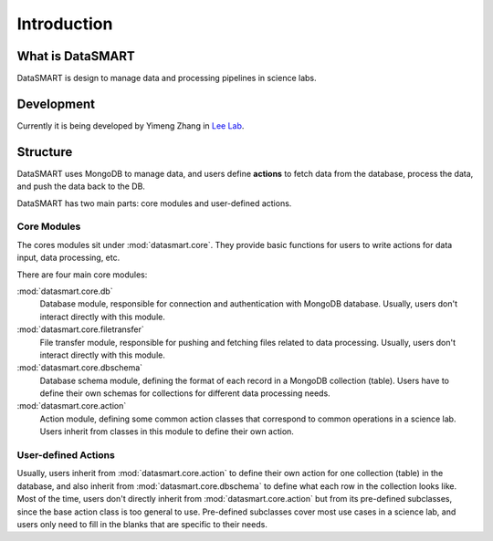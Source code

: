 ************
Introduction
************

What is DataSMART
=================

DataSMART is design to manage data and processing pipelines in science labs.

Development
===========

Currently it is being developed by Yimeng Zhang in `Lee Lab`_.




Structure
=========

DataSMART uses MongoDB to manage data,
and users define **actions** to fetch data from the database, process the data, and push the data back to the DB.

DataSMART has two main parts: core modules and user-defined actions.

Core Modules
------------

The cores modules sit under :mod:`datasmart.core`.
They provide basic functions for users to write actions for data input, data processing, etc.

There are four main core modules:

:mod:`datasmart.core.db`
    Database module, responsible for connection and authentication with MongoDB database.
    Usually, users don't interact directly with this module.

:mod:`datasmart.core.filetransfer`
    File transfer module, responsible for pushing and fetching files related to data processing.
    Usually, users don't interact directly with this module.


:mod:`datasmart.core.dbschema`
    Database schema module, defining the format of each record in a MongoDB collection (table).
    Users have to define their own schemas for collections for different data processing needs.

:mod:`datasmart.core.action`
    Action module, defining some common action classes that correspond to common operations in a science lab.
    Users inherit from classes in this module to define their own action.


User-defined Actions
--------------------

Usually, users inherit from :mod:`datasmart.core.action` to define their own action for one collection (table) in the database,
and also inherit from :mod:`datasmart.core.dbschema` to define what each row in the collection looks like.
Most of the time, users don't directly inherit from :mod:`datasmart.core.action` but from its pre-defined subclasses,
since the base action class is too general to use. Pre-defined subclasses cover most use cases in a science lab, and users
only need to fill in the blanks that are specific to their needs.











.. _Lee Lab: http://leelab.cnbc.cmu.edu